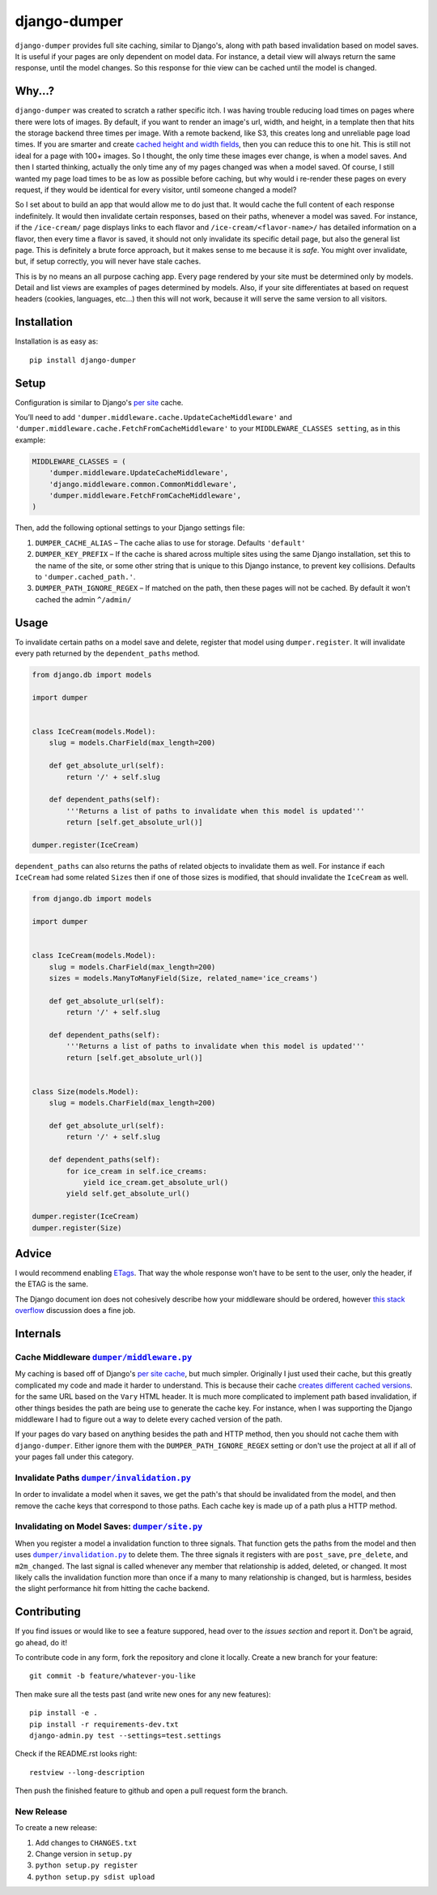 django-dumper
============================

.. image:: https://pypip.in/v/django-dumper/badge.png
        :target: https://crate.io/packages/django-dumper

.. image:: https://pypip.in/d/django-dumper/badge.png
        :target: https://crate.io/packages/django-dumper

.. image:: https://travis-ci.org/saulshanabrook/django-dumper.png
    :target: https://travis-ci.org/saulshanabrook/django-dumper

``django-dumper`` provides full site caching, similar to Django's,
along with path based invalidation based on model saves.
It is useful if your pages are only dependent on model data. For instance,
a detail view will always return the same response, until the model changes.
So this response for thie view can be cached until the model is changed.


Why...?
-------
``django-dumper`` was created to scratch a rather specific itch. I was having
trouble reducing load times on pages where there were lots of images. By
default, if you want to render an image's url, width, and height, in a template then
that hits the storage backend three times per image. With a remote backend,
like S3, this creates long and unreliable page load times. If you are smarter
and create `cached height and width fields`_, then you can reduce this to one
hit. This is still not ideal for a page with 100+ images. So I thought, the only
time these images ever change, is when a model saves. And then I started
thinking, actually the only time any of my pages changed was when a model
saved. Of course, I still wanted my page load times to be as low as possible
before caching, but why would i re-render these pages on every request, if
they would be identical for every visitor, until someone changed a model?

So I set about to build an app that would allow me to do just that. It
would cache the full content of each response indefinitely. It would then
invalidate certain responses, based on their paths, whenever a model was saved.
For instance, if the ``/ice-cream/`` page displays links to each flavor and
``/ice-cream/<flavor-name>/`` has detailed information on a flavor, then
every time a flavor is saved, it should not only invalidate its specific detail
page, but also the general list page. This is definitely a brute force approach,
but it makes sense to me because it is *safe*. You might over invalidate, but,
if setup correctly, you will never have stale caches.

This is by no means an all purpose caching app. Every page rendered by your site
must be determined only by models. Detail and list views are examples of pages
determined by models. Also, if your site differentiates at based on request
headers (cookies, languages, etc...) then this will not work, because it will
serve the same version to all visitors.

.. _cached height and width fields: https://docs.djangoproject.com/en/dev/ref/models/fields/#django.db.models.ImageField.height_field



Installation
------------
Installation is as easy as::

    pip install django-dumper


Setup
-----
Configuration is similar to Django's `per site`_ cache.

You’ll need to add ``'dumper.middleware.cache.UpdateCacheMiddleware'`` and
``'dumper.middleware.cache.FetchFromCacheMiddleware'`` to your
``MIDDLEWARE_CLASSES setting``, as in this example:

.. code-block:: python

    MIDDLEWARE_CLASSES = (
        'dumper.middleware.UpdateCacheMiddleware',
        'django.middleware.common.CommonMiddleware',
        'dumper.middleware.FetchFromCacheMiddleware',
    )

Then, add the following optional settings to your Django settings file:

1. ``DUMPER_CACHE_ALIAS`` – The cache alias to use for storage. Defaults
   ``'default'``
2. ``DUMPER_KEY_PREFIX`` – If the cache is shared across multiple sites
   using the same Django installation, set this to the name of the site,
   or some other string that is unique to this Django instance, to
   prevent key collisions. Defaults to ``'dumper.cached_path.'``.
3. ``DUMPER_PATH_IGNORE_REGEX`` – If matched on the path, then
   these pages will not be cached. By default it won't cached the admin
   ``^/admin/``

.. _per site: https://docs.djangoproject.com/en/dev/topics/cache/#the-per-site-cache

Usage
-----
To invalidate certain paths on a model save and delete, register that model
using ``dumper.register``. It will invalidate every path returned by the
``dependent_paths`` method.

.. code-block:: python

    from django.db import models

    import dumper


    class IceCream(models.Model):
        slug = models.CharField(max_length=200)

        def get_absolute_url(self):
            return '/' + self.slug

        def dependent_paths(self):
            '''Returns a list of paths to invalidate when this model is updated'''
            return [self.get_absolute_url()]

    dumper.register(IceCream)

``dependent_paths`` can also returns the paths of related objects to invalidate
them as well. For instance if each ``IceCream`` had some related ``Sizes``
then if one of those sizes is modified, that should invalidate the ``IceCream``
as well.


.. code-block:: python

    from django.db import models

    import dumper


    class IceCream(models.Model):
        slug = models.CharField(max_length=200)
        sizes = models.ManyToManyField(Size, related_name='ice_creams')

        def get_absolute_url(self):
            return '/' + self.slug

        def dependent_paths(self):
            '''Returns a list of paths to invalidate when this model is updated'''
            return [self.get_absolute_url()]


    class Size(models.Model):
        slug = models.CharField(max_length=200)

        def get_absolute_url(self):
            return '/' + self.slug

        def dependent_paths(self):
            for ice_cream in self.ice_creams:
                yield ice_cream.get_absolute_url()
            yield self.get_absolute_url()

    dumper.register(IceCream)
    dumper.register(Size)


Advice
------
I would recommend enabling `ETags`_. That way the whole response
won't have to be sent to the user, only the header, if the ETAG is the same.

.. _ETags: https://docs.djangoproject.com/en/dev/ref/settings/#use-etags

The Django document ion does not cohesively describe how your middleware
should be ordered, however `this stack overflow`_ discussion does a fine job.

.. _this stack overflow: http://stackoverflow.com/questions/4632323/practical-rules-for-django-middleware-ordering#question


Internals
---------

Cache Middleware |dumper/middleware.py|_
^^^^^^^^^^^^^^^^^^^^^^^^^^^^^^^^^^^^^^^^
My caching is based off of Django's `per site cache`_, but much simpler.
Originally I just used their cache, but this greatly complicated my code
and made it harder to understand. This is because their cache
`creates different cached versions`_. for the same URL based on the ``Vary`` HTML header.
It is much more complicated to implement path based invalidation, if other things
besides the path are being use to generate the cache key. For instance, when I was
supporting the Django middleware I had to figure out a way to delete every cached
version of the path.

If your pages do vary based on anything besides the path and HTTP method,
then you should not cache them with ``django-dumper``. Either ignore them
with the ``DUMPER_PATH_IGNORE_REGEX`` setting or don't use the project at all
if all of your pages fall under this category.

.. |dumper/middleware.py| replace:: ``dumper/middleware.py``
.. _dumper/middleware.py: https://github.com/saulshanabrook/django-dumper/blob/master/dumper/middleware.py
.. _per site cache: https://docs.djangoproject.com/en/dev/topics/cache/#the-per-site-cache
.. _creates different cached versions: https://github.com/django/django/blob/master/django/middleware/cache.py#L38-L39


Invalidate Paths |dumper/invalidation.py|_
^^^^^^^^^^^^^^^^^^^^^^^^^^^^^^^^^^^^^^^^^^
In order to invalidate a model when it saves, we get the path's that should
be invalidated from the model, and then remove the cache keys that correspond
to those paths. Each cache key is made up of a path plus a HTTP method.

.. |dumper/invalidation.py| replace:: ``dumper/invalidation.py``
.. _dumper/invalidation.py: https://github.com/saulshanabrook/django-dumper/blob/master/dumper/invalidation.py


Invalidating on Model Saves: |dumper/site.py|_
^^^^^^^^^^^^^^^^^^^^^^^^^^^^^^^^^^^^^^^^^^^^^^
When you register a model a invalidation function to three signals.
That function gets the paths from the model and then uses |dumper/invalidation.py|_
to delete them. The three signals it registers with are ``post_save``, ``pre_delete``,
and ``m2m_changed``. The last signal is called whenever any member that relationship
is added, deleted, or changed. It most likely calls the
invalidation function more than once if a many to many relationship is changed,
but is harmless, besides the slight performance hit from hitting the cache backend.

.. |dumper/site.py| replace:: ``dumper/site.py``
.. _dumper/site.py: https://github.com/saulshanabrook/django-dumper/blob/master/dumper/site.py


Contributing
------------

If you find issues or would like to see a feature suppored, head over to
the `issues section` and report it. Don't be agraid, go ahead, do it!

.. _issues section: https://github.com/saulshanabrook/django-dumper/issues

To contribute code in any form, fork the repository and clone it locally.
Create a new branch for your feature::

    git commit -b feature/whatever-you-like

Then make sure all the tests past (and write new ones for any new features)::

    pip install -e .
    pip install -r requirements-dev.txt
    django-admin.py test --settings=test.settings

Check if the README.rst looks right::

    restview --long-description

Then push the finished feature to github and open a pull request form the branch.

New Release
^^^^^^^^^^^
To create a new release:

1. Add changes to ``CHANGES.txt``
2. Change version in ``setup.py``
3. ``python setup.py register``
4. ``python setup.py sdist upload``


.. image:: https://d2weczhvl823v0.cloudfront.net/saulshanabrook/django-dumper/trend.png
   :alt: Bitdeli badge
   :target: https://bitdeli.com/free

